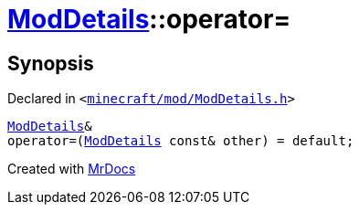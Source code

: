 [#ModDetails-operator_assign-0a]
= xref:ModDetails.adoc[ModDetails]::operator&equals;
:relfileprefix: ../
:mrdocs:


== Synopsis

Declared in `&lt;https://github.com/PrismLauncher/PrismLauncher/blob/develop/launcher/minecraft/mod/ModDetails.h#L161[minecraft&sol;mod&sol;ModDetails&period;h]&gt;`

[source,cpp,subs="verbatim,replacements,macros,-callouts"]
----
xref:ModDetails.adoc[ModDetails]&
operator&equals;(xref:ModDetails.adoc[ModDetails] const& other) = default;
----



[.small]#Created with https://www.mrdocs.com[MrDocs]#
